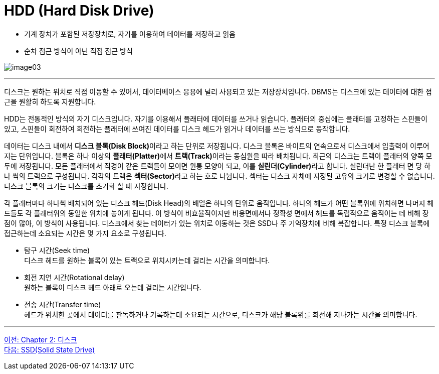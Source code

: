 = HDD (Hard Disk Drive)

* 기계 장치가 포함된 저장장치로, 자기를 이용하여 데이터를 저장하고 읽음
* 순차 접근 방식이 아닌 직접 접근 방식

image:../images/image03.png[]

---

디스크는 원하는 위치로 직접 이동할 수 있어서, 데이터베이스 응용에 널리 사용되고 있는 저장장치입니다. DBMS는 디스크에 있는 데이터에 대한 접근을 원활히 하도록 지원합니다. 

HDD는 전통적인 방식의 자기 디스크입니다. 자기를 이용해서 플래터에 데이터를 쓰거나 읽습니다. 플래터의 중심에는 플래터를 고정하는 스핀들이 있고, 스핀들이 회전하여 회전하는 플래터에 쓰여진 데이터를 디스크 헤드가 읽거나 데이터를 쓰는 방식으로 동작합니다.

데이터는 디스크 내에서 **디스크 블록(Disk Block)**이라고 하는 단위로 저장됩니다. 디스크 블록은 바이트의 연속으로서 디스크에서 입출력이 이루어지는 단위입니다. 블록은 하나 이상의 **플래터(Platter)**에서 **트랙(Track)**이라는 동심원을 따라 배치됩니다. 최근의 디스크는 트랙이 플래터의 양쪽 모두에 저장됩니다. 모든 플래터에서 직경이 같은 트랙들이 모이면 원통 모양이 되고, 이를 **실린더(Cylinder)**라고 합니다. 실린더난 한 플래터 면 당 하나 씩의 트랙으로 구성됩니다. 각각의 트랙은 **섹터(Sector)**라고 하는 호로 나뉩니다. 섹터는 디스크 자체에 지정된 고유의 크기로 변경할 수 없습니다. 디스크 블록의 크기는 디스크를 초기화 할 때 지정합니다.

각 플래터마다 하나씩 배치되어 있는 디스크 헤드(Disk Head)의 배열은 하나의 단위로 움직입니다. 하나의 헤드가 어떤 블록위에 위치하면 나머지 헤드들도 각 플래터위의 동일한 위치에 놓이게 됩니다. 이 방식이 비효율적이지만 비용면에서나 정확성 면에서 헤드를 독립적으로 움직이는 데 비해 장점이 많아, 이 방식이 사용됩니다.
디스크에서 찾는 데이터가 있는 위치로 이동하는 것은 SSD나 주 기억장치에 비해 복잡합니다. 
특정 디스크 블록에 접근하는데 소요되는 시간은 몇 가지 요소로 구성됩니다.

* 탐구 시간(Seek time) +
디스크 헤드를 원하는 블록이 있는 트랙으로 위치시키는데 걸리는 시간을 의미합니다.
* 회전 지연 시간(Rotational delay) +
원하는 블록이 디스크 헤드 아래로 오는데 걸리는 시간입니다.
* 전송 시간(Transfer time) +
헤드가 위치한 곳에서 데이터를 판독하거나 기록하는데 소요되는 시간으로, 디스크가 해당 블록위를 회전해 지나가는 시간을 의미합니다.

---

link:./05_chapter2_disk.adoc[이전: Chapter 2: 디스크] +
link:./07_ssd.adoc[다음: SSD(Solid State Drive)]